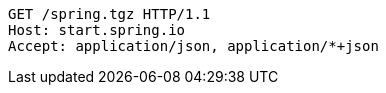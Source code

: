 [source,http,options="nowrap"]
----
GET /spring.tgz HTTP/1.1
Host: start.spring.io
Accept: application/json, application/*+json

----